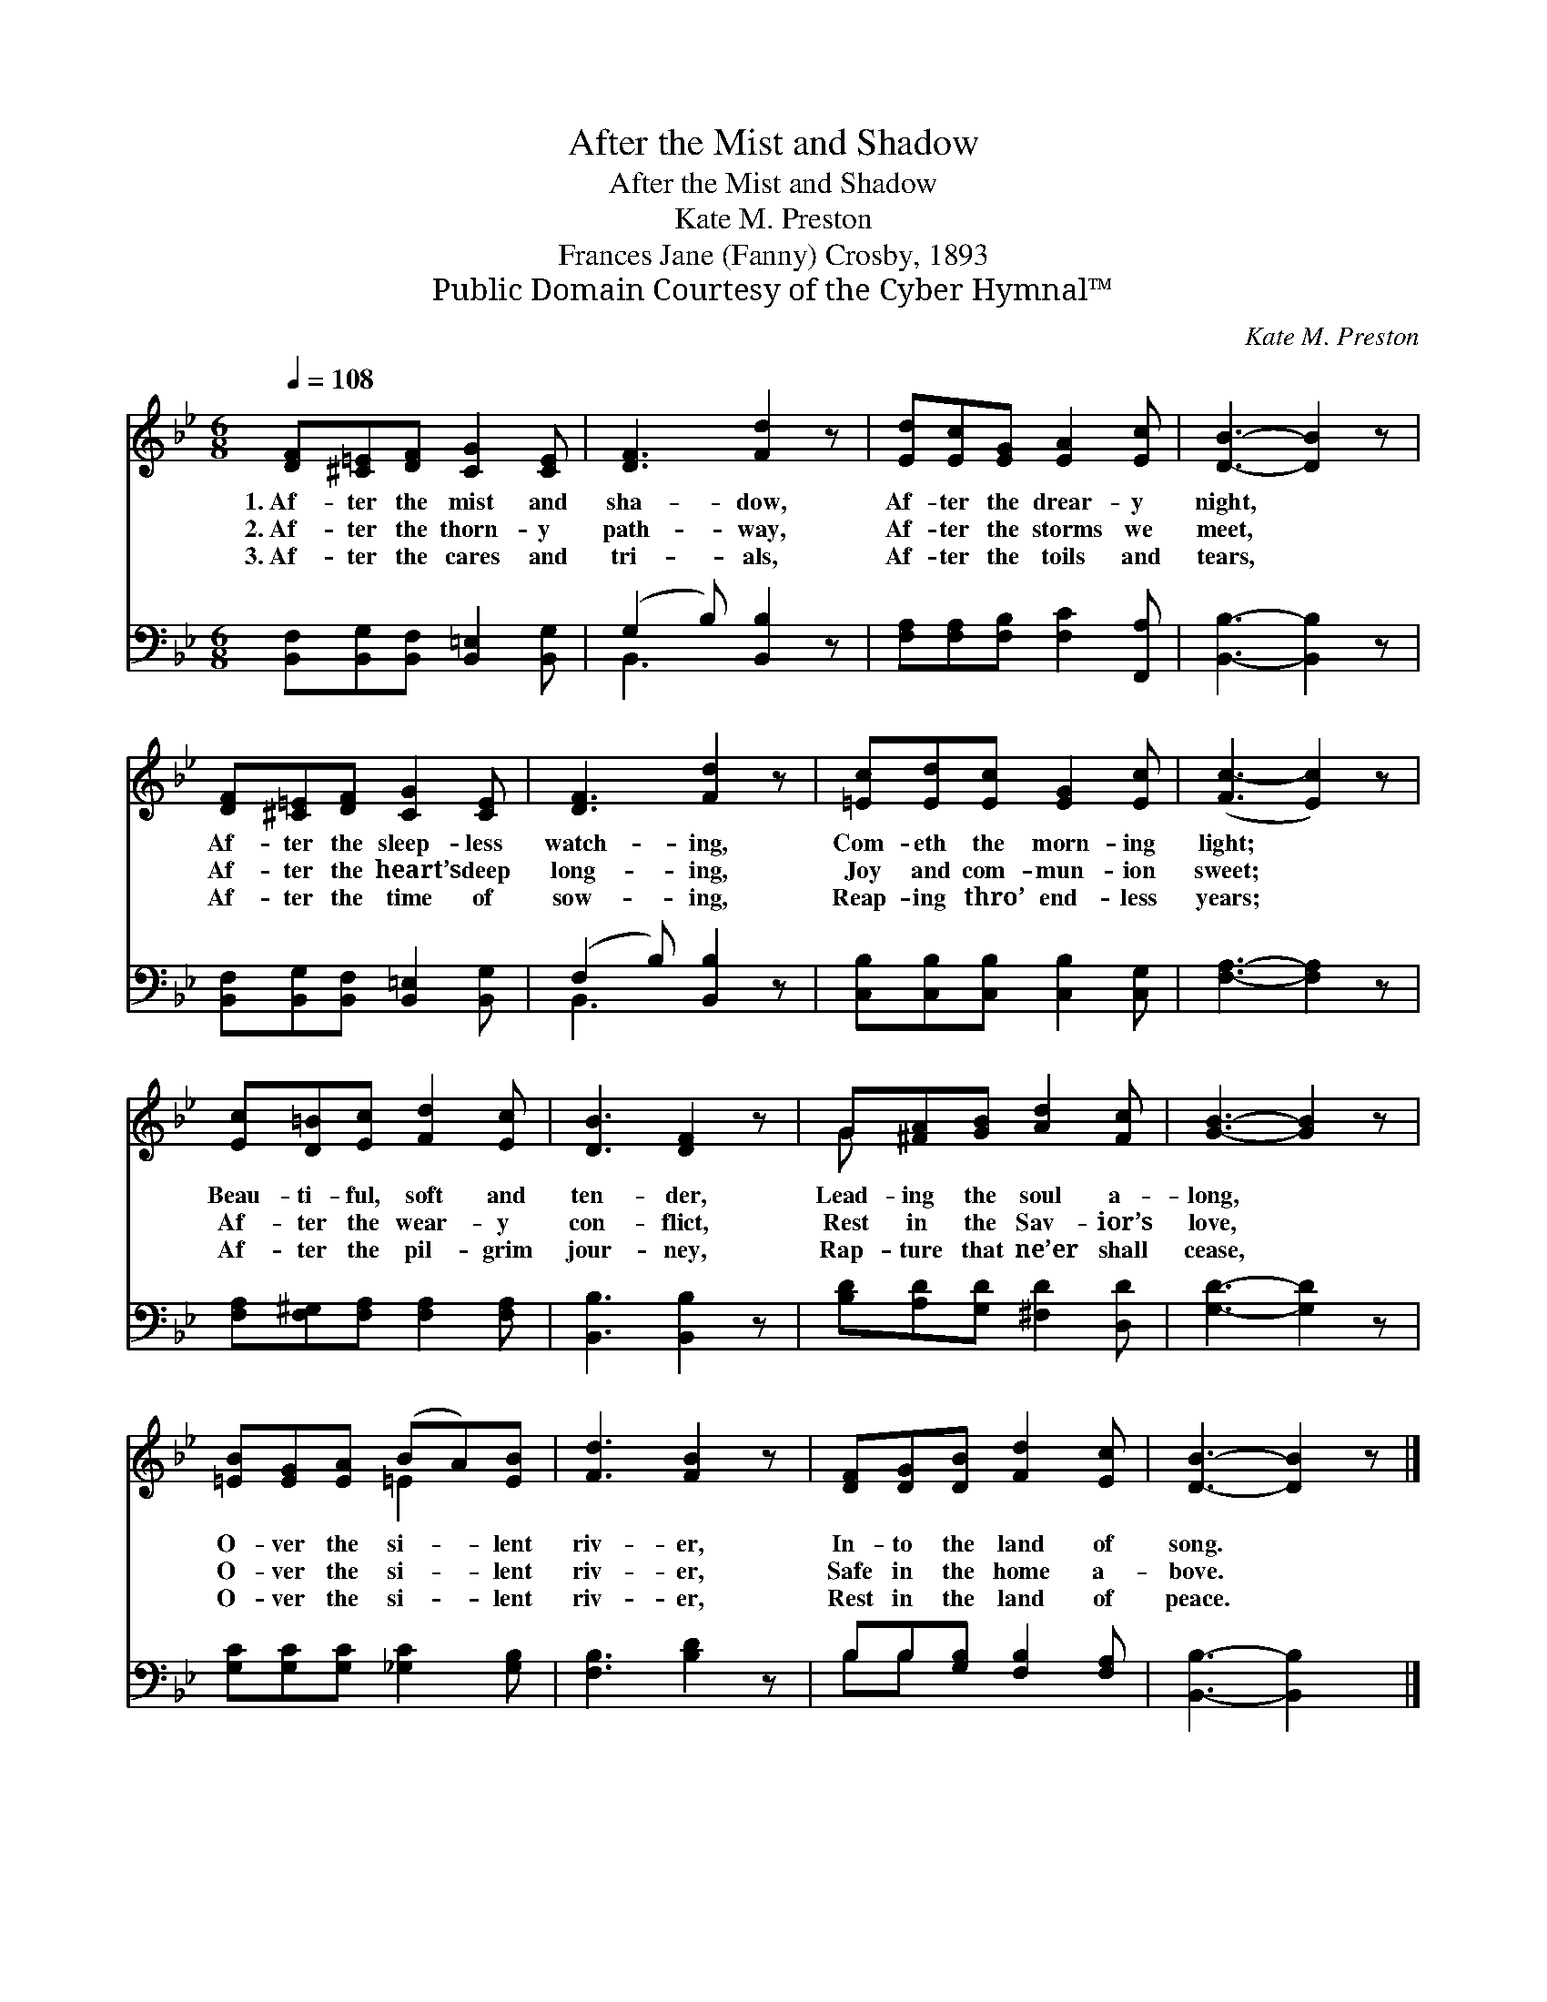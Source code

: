 X:1
T:After the Mist and Shadow
T:After the Mist and Shadow
T:Kate M. Preston
T:Frances Jane (Fanny) Crosby, 1893
T:Public Domain Courtesy of the Cyber Hymnal™
C:Kate M. Preston
Z:Public Domain
Z:Courtesy of the Cyber Hymnal™
%%score ( 1 2 ) ( 3 4 )
L:1/8
Q:1/4=108
M:6/8
K:Bb
V:1 treble 
V:2 treble 
V:3 bass 
V:4 bass 
V:1
 [DF][^C=E][DF] [CG]2 [CE] | [DF]3 [Fd]2 z | [Ed][Ec][EG] [EA]2 [Ec] | [DB]3- [DB]2 z | %4
w: 1.~Af- ter the mist and|sha- dow,|Af- ter the drear- y|night, *|
w: 2.~Af- ter the thorn- y|path- way,|Af- ter the storms we|meet, *|
w: 3.~Af- ter the cares and|tri- als,|Af- ter the toils and|tears, *|
 [DF][^C=E][DF] [CG]2 [CE] | [DF]3 [Fd]2 z | [=Ec][Ed][Ec] [EG]2 [Ec] | ([Fc-]3 [Ec]2) z | %8
w: Af- ter the sleep- less|watch- ing,|Com- eth the morn- ing|light; *|
w: Af- ter the heart’s deep|long- ing,|Joy and com- mun- ion|sweet; *|
w: Af- ter the time of|sow- ing,|Reap- ing thro’ end- less|years; *|
 [Ec][D=B][Ec] [Fd]2 [Ec] | [DB]3 [DF]2 z | G[^FA][GB] [Ad]2 [Fc] | [GB]3- [GB]2 z | %12
w: Beau- ti- ful, soft and|ten- der,|Lead- ing the soul a-|long, *|
w: Af- ter the wear- y|con- flict,|Rest in the Sav- ior’s|love, *|
w: Af- ter the pil- grim|jour- ney,|Rap- ture that ne’er shall|cease, *|
 [=EB][EG][EA] (BA)[EB] | [Fd]3 [FB]2 z | [DF][DG][DB] [Fd]2 [Ec] | [DB]3- [DB]2 z |] %16
w: O- ver the si- * lent|riv- er,|In- to the land of|song. *|
w: O- ver the si- * lent|riv- er,|Safe in the home a-|bove. *|
w: O- ver the si- * lent|riv- er,|Rest in the land of|peace. *|
V:2
 x6 | x6 | x6 | x6 | x6 | x6 | x6 | x6 | x6 | x6 | G x5 | x6 | x3 =E2 x | x6 | x6 | x6 |] %16
V:3
 [B,,F,][B,,G,][B,,F,] [B,,=E,]2 [B,,G,] | (G,2 B,) [B,,B,]2 z | %2
 [F,A,][F,A,][F,B,] [F,C]2 [F,,A,] | [B,,B,]3- [B,,B,]2 z | %4
 [B,,F,][B,,G,][B,,F,] [B,,=E,]2 [B,,G,] | (F,2 B,) [B,,B,]2 z | %6
 [C,B,][C,B,][C,B,] [C,B,]2 [C,G,] | [F,A,]3- [F,A,]2 z | [F,A,][F,^G,][F,A,] [F,A,]2 [F,A,] | %9
 [B,,B,]3 [B,,B,]2 z | [B,D][A,D][G,D] [^F,D]2 [D,D] | [G,D]3- [G,D]2 z | %12
 [G,C][G,C][G,C] [_G,C]2 [G,B,] | [F,B,]3 [B,D]2 z | B,B,[G,B,] [F,B,]2 [F,A,] | %15
 [B,,B,]3- [B,,B,]2 x |] %16
V:4
 x6 | B,,3 x3 | x6 | x6 | x6 | B,,3 x3 | x6 | x6 | x6 | x6 | x6 | x6 | x6 | x6 | B,B, x4 | x6 |] %16

